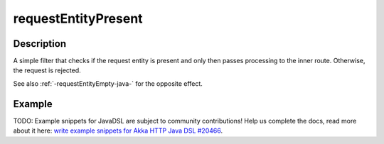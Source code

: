 .. _-requestEntityPresent-java-:

requestEntityPresent
====================

Description
-----------
A simple filter that checks if the request entity is present and only then passes processing to the inner route.
Otherwise, the request is rejected.

See also :ref:`-requestEntityEmpty-java-` for the opposite effect.


Example
-------
TODO: Example snippets for JavaDSL are subject to community contributions! Help us complete the docs, read more about it here: `write example snippets for Akka HTTP Java DSL #20466 <https://github.com/akka/akka/issues/20466>`_.
